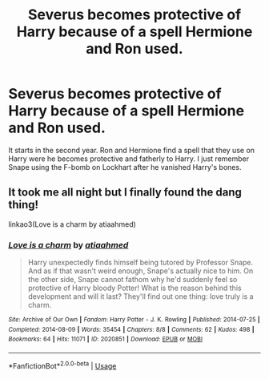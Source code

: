 #+TITLE: Severus becomes protective of Harry because of a spell Hermione and Ron used.

* Severus becomes protective of Harry because of a spell Hermione and Ron used.
:PROPERTIES:
:Author: CaptainMarv3l
:Score: 9
:DateUnix: 1572237952.0
:DateShort: 2019-Oct-28
:FlairText: What's That Fic?
:END:
It starts in the second year. Ron and Hermione find a spell that they use on Harry were he becomes protective and fatherly to Harry. I just remember Snape using the F-bomb on Lockhart after he vanished Harry's bones.


** It took me all night but I finally found the dang thing!

linkao3(Love is a charm by atiaahmed)
:PROPERTIES:
:Author: CaptainMarv3l
:Score: 5
:DateUnix: 1572276815.0
:DateShort: 2019-Oct-28
:END:

*** [[https://archiveofourown.org/works/2020851][*/Love is a charm/*]] by [[https://www.archiveofourown.org/users/atiaahmed/pseuds/atiaahmed][/atiaahmed/]]

#+begin_quote
  Harry unexpectedly finds himself being tutored by Professor Snape. And as if that wasn't weird enough, Snape's actually nice to him. On the other side, Snape cannot fathom why he'd suddenly feel so protective of Harry bloody Potter! What is the reason behind this development and will it last? They'll find out one thing: love truly is a charm.
#+end_quote

^{/Site/:} ^{Archive} ^{of} ^{Our} ^{Own} ^{*|*} ^{/Fandom/:} ^{Harry} ^{Potter} ^{-} ^{J.} ^{K.} ^{Rowling} ^{*|*} ^{/Published/:} ^{2014-07-25} ^{*|*} ^{/Completed/:} ^{2014-08-09} ^{*|*} ^{/Words/:} ^{35454} ^{*|*} ^{/Chapters/:} ^{8/8} ^{*|*} ^{/Comments/:} ^{62} ^{*|*} ^{/Kudos/:} ^{498} ^{*|*} ^{/Bookmarks/:} ^{64} ^{*|*} ^{/Hits/:} ^{11071} ^{*|*} ^{/ID/:} ^{2020851} ^{*|*} ^{/Download/:} ^{[[https://archiveofourown.org/downloads/2020851/Love%20is%20a%20charm.epub?updated_at=1561457544][EPUB]]} ^{or} ^{[[https://archiveofourown.org/downloads/2020851/Love%20is%20a%20charm.mobi?updated_at=1561457544][MOBI]]}

--------------

*FanfictionBot*^{2.0.0-beta} | [[https://github.com/tusing/reddit-ffn-bot/wiki/Usage][Usage]]
:PROPERTIES:
:Author: FanfictionBot
:Score: 1
:DateUnix: 1572276834.0
:DateShort: 2019-Oct-28
:END:
